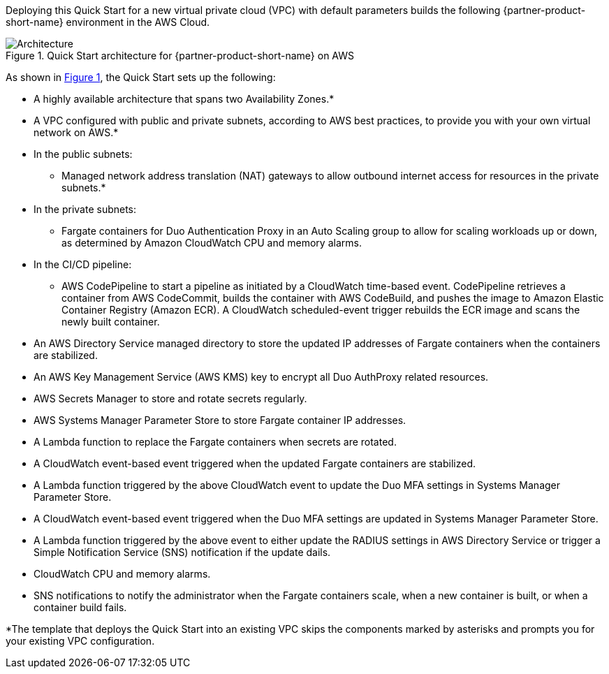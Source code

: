 Deploying this Quick Start for a new virtual private cloud (VPC) with
default parameters builds the following {partner-product-short-name} environment in the AWS Cloud.

:xrefstyle: short
[#architecture1]
.Quick Start architecture for {partner-product-short-name} on AWS
image::../images/duo-mfa-architecture_diagram.png[Architecture]

As shown in <<architecture1>>, the Quick Start sets up the following:

* A highly available architecture that spans two Availability Zones.*
* A VPC configured with public and private subnets, according to AWS
best practices, to provide you with your own virtual network on AWS.*
* In the public subnets:
** Managed network address translation (NAT) gateways to allow outbound
internet access for resources in the private subnets.*
* In the private subnets:
** Fargate containers for Duo Authentication Proxy in an Auto Scaling group to allow for scaling workloads up or down, as determined by Amazon CloudWatch CPU and memory alarms. 
* In the CI/CD pipeline:
** AWS CodePipeline to start a pipeline as initiated by a CloudWatch time-based event. CodePipeline retrieves a container from AWS CodeCommit, builds the container with AWS CodeBuild, and pushes the image to Amazon Elastic Container Registry (Amazon ECR). A CloudWatch scheduled-event trigger rebuilds the ECR image and scans the newly built container.
* An AWS Directory Service managed directory to store the updated IP addresses of Fargate containers when the containers are stabilized.
* An AWS Key Management Service (AWS KMS) key to encrypt all Duo AuthProxy related resources.
* AWS Secrets Manager to store and rotate secrets regularly.
* AWS Systems Manager Parameter Store to store Fargate container IP addresses. 
* A Lambda function to replace the Fargate containers when secrets are rotated.
* A CloudWatch event-based event triggered when the updated Fargate containers are stabilized.
* A Lambda function triggered by the above CloudWatch event to update the Duo MFA settings in Systems Manager Parameter Store.
* A CloudWatch event-based event triggered when the Duo MFA settings are updated in Systems Manager Parameter Store.
* A Lambda function triggered by the above event to either update the RADIUS settings in AWS Directory Service or trigger a Simple Notification Service (SNS) notification if the update dails.
* CloudWatch CPU and memory alarms.
* SNS notifications to notify the administrator when the Fargate containers scale, when a new container is built, or when a container build fails.

[.small]#*The template that deploys the Quick Start into an existing VPC skips the components marked by asterisks and prompts you for your existing VPC configuration.#

//TODO Dave, I've streamlined the architecture diagram and reorganized the bullets to follow the arrows. It's incomplete and incorrect in places. Please fix what's wrong and fill in what's missing.